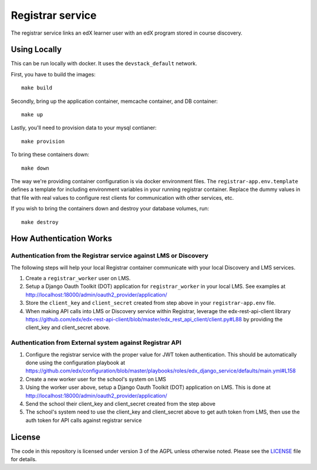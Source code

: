 Registrar service  |Travis|_ |Codecov|_
===================================================
.. |Travis| image:: https://travis-ci.org/edx/registrar.svg?branch=master
.. _Travis: https://travis-ci.org/edx/registrar

.. |Codecov| image:: http://codecov.io/github/edx/registrar/coverage.svg?branch=master
.. _Codecov: http://codecov.io/github/edx/registrar?branch=master

The registrar service links an edX learner user with an edX program stored in course discovery.

Using Locally
-------------

This can be run locally with docker.  It uses the ``devstack_default`` network.

First, you have to build the images::

  make build

Secondly, bring up the application container, memcache container, and DB container::

  make up

Lastly, you'll need to provision data to your mysql contianer::

  make provision

To bring these containers down::

  make down

The way we're providing container configuration is via docker environment files.
The ``registrar-app.env.template`` defines a template for including environment variables
in your running registrar container.  Replace the dummy values in that file with
real values to configure rest clients for communication with other services, etc.

If you wish to bring the containers down and destroy your database volumes, run::

  make destroy


How Authentication Works
------------------------

Authentication from the Registrar service against LMS or Discovery
^^^^^^^^^^^^^^^^^^^^^^^^^^^^^^^^^^^^^^^^^^^^^^^^^^^^^^^^^^^^^^^^^^

The following steps will help your local Registrar container communicate with your local
Discovery and LMS services.

#. Create a ``registrar_worker`` user on LMS.

#. Setup a Django Oauth Toolkit (DOT) application for ``registrar_worker`` in your local LMS.
   See examples at http://localhost:18000/admin/oauth2_provider/application/

#. Store the ``client_key`` and ``client_secret`` created from step above in your ``registrar-app.env`` file.

#. When making API calls into LMS or Discovery service within Registrar,
   leverage the edx-rest-api-client library https://github.com/edx/edx-rest-api-client/blob/master/edx_rest_api_client/client.py#L88
   by providing the client_key and client_secret above.


Authentication from External system against Registrar API
^^^^^^^^^^^^^^^^^^^^^^^^^^^^^^^^^^^^^^^^^^^^^^^^^^^^^^^^^

#. Configure the registrar service with the proper value for JWT token authentication. This should be automatically done using the configuration playbook at https://github.com/edx/configuration/blob/master/playbooks/roles/edx_django_service/defaults/main.yml#L158

#. Create a new worker user for the school's system on LMS

#. Using the worker user above, setup a Django Oauth Toolkit (DOT) application on LMS. This is done at http://localhost:18000/admin/oauth2_provider/application/

#. Send the school their client_key and client_secret created from the step above

#. The school's system need to use the client_key and client_secret above to get auth token from LMS, then use the auth token for API calls against registrar service


License
-------

The code in this repository is licensed under version 3 of the AGPL unless otherwise noted. Please see the LICENSE_ file for details.

.. _LICENSE: https://github.com/edx/registrar/blob/master/LICENSE
